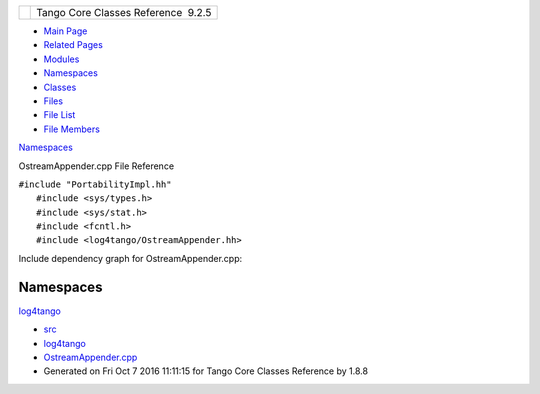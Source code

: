 +----------+---------------------------------------+
| |Logo|   | Tango Core Classes Reference  9.2.5   |
+----------+---------------------------------------+

-  `Main Page <../../index.html>`__
-  `Related Pages <../../pages.html>`__
-  `Modules <../../modules.html>`__
-  `Namespaces <../../namespaces.html>`__
-  `Classes <../../annotated.html>`__
-  `Files <../../files.html>`__

-  `File List <../../files.html>`__
-  `File Members <../../globals.html>`__

`Namespaces <#namespaces>`__

OstreamAppender.cpp File Reference

| ``#include "PortabilityImpl.hh"``
|  ``#include <sys/types.h>``
|  ``#include <sys/stat.h>``
|  ``#include <fcntl.h>``
|  ``#include <log4tango/OstreamAppender.hh>``

Include dependency graph for OstreamAppender.cpp:

|image1|

Namespaces
----------

 

`log4tango <../../d4/db0/namespacelog4tango.html>`__

 

-  `src <../../dir_dce6f6254c1e480719f507d4d11781da.html>`__
-  `log4tango <../../dir_c2bf562858037ce0c46f648f9a619349.html>`__
-  `OstreamAppender.cpp <../../da/dc0/OstreamAppender_8cpp.html>`__
-  Generated on Fri Oct 7 2016 11:11:15 for Tango Core Classes Reference
   by |doxygen| 1.8.8

.. |Logo| image:: ../../logo.jpg
.. |image1| image:: ../../dc/d90/OstreamAppender_8cpp__incl.png
.. |doxygen| image:: ../../doxygen.png
   :target: http://www.doxygen.org/index.html
